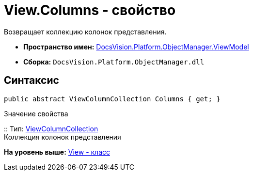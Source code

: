 = View.Columns - свойство

Возвращает коллекцию колонок представления.

* [.keyword]*Пространство имен:* xref:ViewModel_NS.adoc[DocsVision.Platform.ObjectManager.ViewModel]
* [.keyword]*Сборка:* [.ph .filepath]`DocsVision.Platform.ObjectManager.dll`

== Синтаксис

[source,pre,codeblock,language-csharp]
----
public abstract ViewColumnCollection Columns { get; }
----

Значение свойства

::
  Тип: xref:ViewColumnCollection_CL.adoc[ViewColumnCollection]
  +
  Коллекция колонок представления

*На уровень выше:* xref:../../../../../api/DocsVision/Platform/ObjectManager/ViewModel/View_CL.adoc[View - класс]
